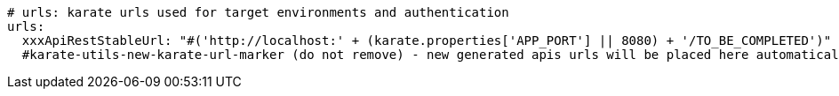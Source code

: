 [source,yaml,subs="+attributes"]
----
# urls: karate urls used for target environments and authentication
urls:
  xxxApiRestStableUrl: "#('http://localhost:' + (karate.properties['APP_PORT'] || 8080) + '/TO_BE_COMPLETED')"
  #karate-utils-new-karate-url-marker (do not remove) - new generated apis urls will be placed here automatically
----
